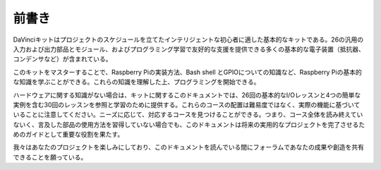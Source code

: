 前書き
============

DaVinciキットはプロジェクトのスケジュールを立てたインテリジェントな初心者に適した基本的なキットである。26の汎用の入力および出力部品とモジュール、およびプログラミング学習で友好的な支援を提供できる多くの基本的な電子装置（抵抗器、コンデンサなど）が含まれている。

このキットをマスターすることで、Raspberry Piの実装方法、Bash shell とGPIOについての知識など、Raspberry Piの基本的な知識を学ぶことができる。これらの知識を理解した上、プログラミングを開始できる。

ハードウェアに関する知識がない場合は、キットに関するこのドキュメントでは、26回の基本的なI/Oレッスンと4つの簡単な実例を含む30回のレッスンを参照と学習のために提供する。これらのコースの配置は難易度ではなく、実際の機能に基づいていることに注意してください。ニーズに応じて、対応するコースを見つけることができる。つまり、コース全体を読み終えていないく、言及した部品の使用方法を習得していない場合でも、このドキュメントは将来の実用的なプロジェクトを完了させるためのガイドとして重要な役割を果たす。

我々はあなたのプロジェクトを楽しみにしており、このドキュメントを読んでいる間にフォーラムであなたの成果や創造を共有できることを願っている。